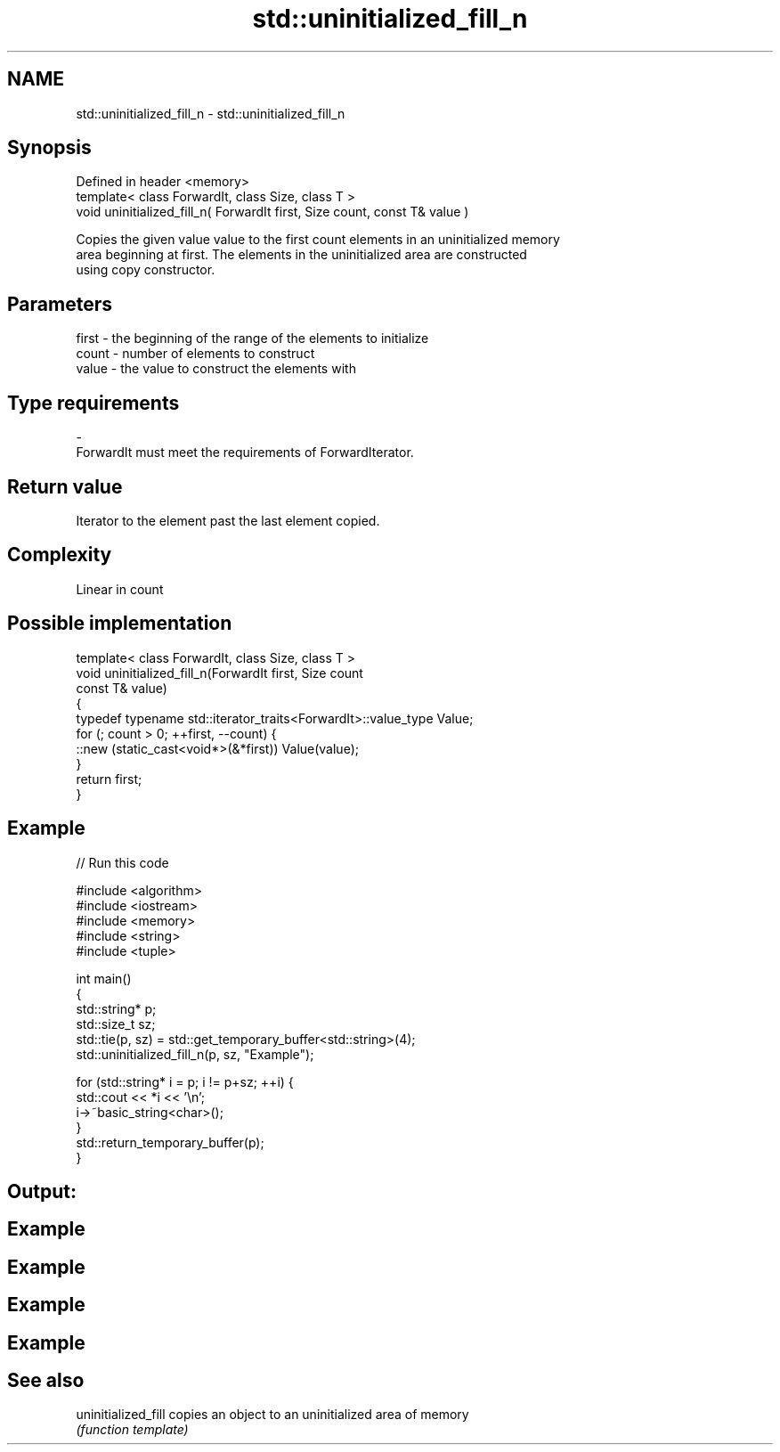 .TH std::uninitialized_fill_n 3 "Nov 25 2015" "2.0 | http://cppreference.com" "C++ Standard Libary"
.SH NAME
std::uninitialized_fill_n \- std::uninitialized_fill_n

.SH Synopsis
   Defined in header <memory>
   template< class ForwardIt, class Size, class T >
   void uninitialized_fill_n( ForwardIt first, Size count, const T& value )

   Copies the given value value to the first count elements in an uninitialized memory
   area beginning at first. The elements in the uninitialized area are constructed
   using copy constructor.

.SH Parameters

   first - the beginning of the range of the elements to initialize
   count - number of elements to construct
   value - the value to construct the elements with
.SH Type requirements
   -
   ForwardIt must meet the requirements of ForwardIterator.

.SH Return value

   Iterator to the element past the last element copied.

.SH Complexity

   Linear in count

.SH Possible implementation

   template< class ForwardIt, class Size, class T >
   void uninitialized_fill_n(ForwardIt first, Size count
                             const T& value)
   {
       typedef typename std::iterator_traits<ForwardIt>::value_type Value;
       for (; count > 0; ++first, --count) {
           ::new (static_cast<void*>(&*first)) Value(value);
       }
       return first;
   }

.SH Example

   
// Run this code

 #include <algorithm>
 #include <iostream>
 #include <memory>
 #include <string>
 #include <tuple>
  
 int main()
 {
     std::string* p;
     std::size_t sz;
     std::tie(p, sz)  = std::get_temporary_buffer<std::string>(4);
     std::uninitialized_fill_n(p, sz, "Example");
  
     for (std::string* i = p; i != p+sz; ++i) {
         std::cout << *i << '\\n';
         i->~basic_string<char>();
     }
     std::return_temporary_buffer(p);
 }

.SH Output:

.SH Example
.SH Example
.SH Example
.SH Example

.SH See also

   uninitialized_fill copies an object to an uninitialized area of memory
                      \fI(function template)\fP 
